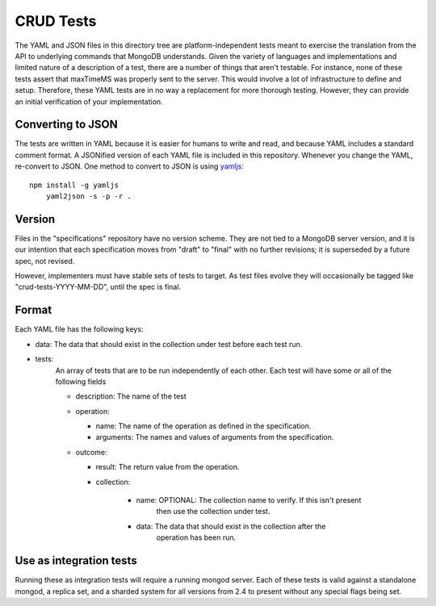 ==========
CRUD Tests
==========

The YAML and JSON files in this directory tree are platform-independent tests
meant to exercise the translation from the API to underlying commands that 
MongoDB understands. Given the variety of languages and implementations and 
limited nature of a description of a test, there are a number of things 
that aren't testable. For instance, none of these tests assert that maxTimeMS 
was properly sent to the server. This would involve a lot of infrastructure to 
define and setup. Therefore, these YAML tests are in no way a replacement for 
more thorough testing. However, they can provide an initial verification of 
your implementation.


Converting to JSON
==================

The tests are written in YAML
because it is easier for humans to write and read,
and because YAML includes a standard comment format.
A JSONified version of each YAML file is included in this repository.
Whenever you change the YAML, re-convert to JSON.
One method to convert to JSON is using 
`yamljs <https://www.npmjs.com/package/yamljs>`_::

    npm install -g yamljs
	yaml2json -s -p -r .
	

Version
=======

Files in the "specifications" repository have no version scheme.
They are not tied to a MongoDB server version,
and it is our intention that each specification moves from "draft" to "final"
with no further revisions; it is superseded by a future spec, not revised.

However, implementers must have stable sets of tests to target.
As test files evolve they will occasionally be tagged like
"crud-tests-YYYY-MM-DD", until the spec is final.

Format
======

Each YAML file has the following keys:

- data: The data that should exist in the collection under test before each test run.
- tests:
    An array of tests that are to be run independently of each other. Each test will 
    have some or all of the following fields

    - description: The name of the test
    - operation: 
      
      - name: The name of the operation as defined in the specification.
      - arguments: The names and values of arguments from the specification.
    - outcome:
      
      - result: The return value from the operation.
      - collection: 

          - name: OPTIONAL: The collection name to verify. If this isn't present
                  then use the collection under test.
          - data: The data that should exist in the collection after the 
                  operation has been run.


Use as integration tests
========================

Running these as integration tests will require a running mongod server.
Each of these tests is valid against a standalone mongod, a replica set, and a
sharded system for all versions from 2.4 to present without any special flags 
being set.
